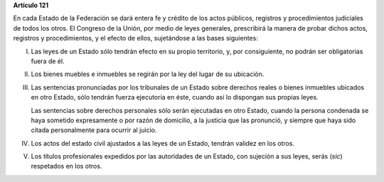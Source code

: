 **Artículo 121**

En cada Estado de la Federación se dará entera fe y crédito de los actos
públicos, registros y procedimientos judiciales de todos los otros. El
Congreso de la Unión, por medio de leyes generales, prescribirá la
manera de probar dichos actos, registros y procedimientos, y el efecto
de ellos, sujetándose a las bases siguientes:

I. Las leyes de un Estado sólo tendrán efecto en su propio territorio,
   y, por consiguiente, no podrán ser obligatorias fuera de él.

II. Los bienes muebles e inmuebles se regirán por la ley del lugar de su
    ubicación.

III. Las sentencias pronunciadas por los tribunales de un
     Estado sobre derechos reales o bienes inmuebles ubicados en otro
     Estado, sólo tendrán fuerza ejecutoria en éste, cuando así lo
     dispongan sus propias leyes.

     Las sentencias sobre derechos personales sólo serán ejecutadas en
     otro Estado, cuando la persona condenada se haya sometido
     expresamente o por razón de domicilio, a la justicia que las
     pronunció, y siempre que haya sido citada personalmente para
     ocurrir al juicio.

IV. Los actos del estado civil ajustados a las leyes de un
    Estado, tendrán validez en los otros.

V. Los títulos profesionales expedidos por las autoridades de un Estado,
   con sujeción a sus leyes, serás (*sic*) respetados en los otros.
